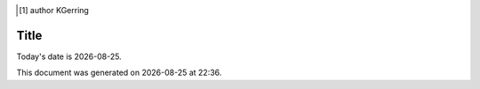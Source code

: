 .. [#] author KGerring
.. filename github_stuff
.. date = 4/22/17

=====
Title
=====

.. |date| date::
.. |time| date:: %H:%M

Today's date is |date|.

This document was generated on |date| at |time|.






